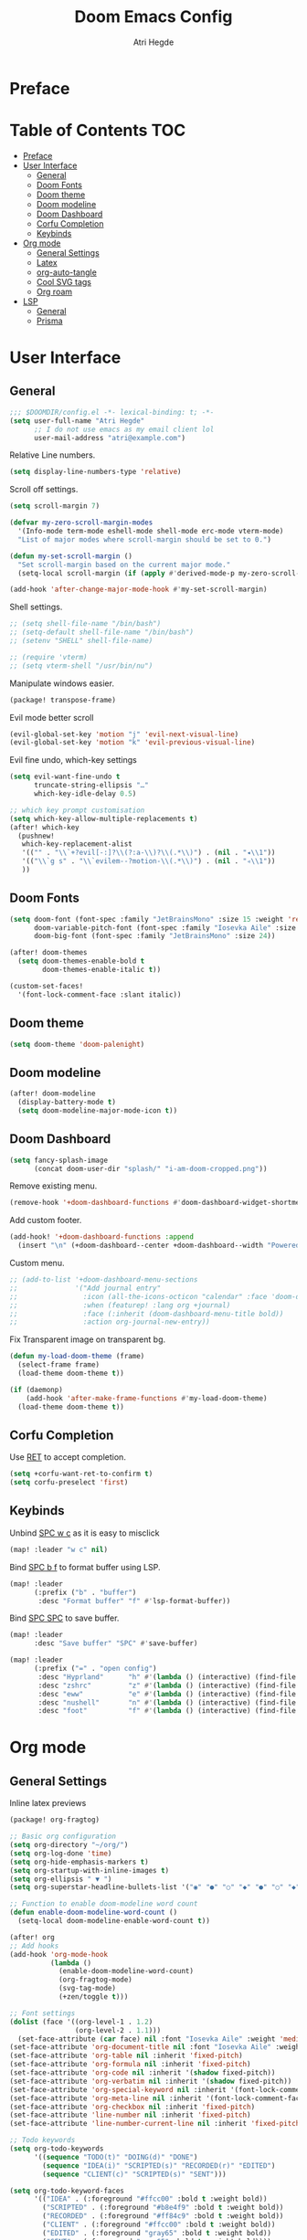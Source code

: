 #+title: Doom Emacs Config
#+author: Atri Hegde

* Preface

* Table of Contents :TOC:
- [[#preface][Preface]]
- [[#user-interface][User Interface]]
  - [[#general][General]]
  - [[#doom-fonts][Doom Fonts]]
  - [[#doom-theme][Doom theme]]
  - [[#doom-modeline][Doom modeline]]
  - [[#doom-dashboard][Doom Dashboard]]
  - [[#corfu-completion][Corfu Completion]]
  - [[#keybinds][Keybinds]]
- [[#org-mode][Org mode]]
  - [[#general-settings][General Settings]]
  - [[#latex][Latex]]
  - [[#org-auto-tangle][org-auto-tangle]]
  - [[#cool-svg-tags][Cool SVG tags]]
  - [[#org-roam][Org roam]]
- [[#lsp][LSP]]
  - [[#general-1][General]]
  - [[#prisma][Prisma]]

* User Interface
** General
#+begin_src emacs-lisp
;;; $DOOMDIR/config.el -*- lexical-binding: t; -*-
(setq user-full-name "Atri Hegde"
      ;; I do not use emacs as my email client lol
      user-mail-address "atri@example.com")
#+end_src
Relative Line numbers.
#+begin_src emacs-lisp
(setq display-line-numbers-type 'relative)
#+end_src
Scroll off settings.
#+begin_src emacs-lisp
(setq scroll-margin 7)

(defvar my-zero-scroll-margin-modes
  '(Info-mode term-mode eshell-mode shell-mode erc-mode vterm-mode)
  "List of major modes where scroll-margin should be set to 0.")

(defun my-set-scroll-margin ()
  "Set scroll-margin based on the current major mode."
  (setq-local scroll-margin (if (apply #'derived-mode-p my-zero-scroll-margin-modes) 0 7)))

(add-hook 'after-change-major-mode-hook #'my-set-scroll-margin)
#+end_src
Shell settings.
#+begin_src emacs-lisp
;; (setq shell-file-name "/bin/bash")
;; (setq-default shell-file-name "/bin/bash")
;; (setenv "SHELL" shell-file-name)

;; (require 'vterm)
;; (setq vterm-shell "/usr/bin/nu")
#+end_src
Manipulate windows easier.
#+begin_src emacs-lisp :tangle packages.el
(package! transpose-frame)
#+end_src
Evil mode better scroll
#+begin_src emacs-lisp
(evil-global-set-key 'motion "j" 'evil-next-visual-line)
(evil-global-set-key 'motion "k" 'evil-previous-visual-line)
#+end_src
Evil fine undo, which-key settings
#+begin_src emacs-lisp
(setq evil-want-fine-undo t
      truncate-string-ellipsis "…"
      which-key-idle-delay 0.5)

;; which key prompt customisation
(setq which-key-allow-multiple-replacements t)
(after! which-key
  (pushnew!
   which-key-replacement-alist
   '(("" . "\\`+?evil[-:]?\\(?:a-\\)?\\(.*\\)") . (nil . "◂\\1"))
   '(("\\`g s" . "\\`evilem--?motion-\\(.*\\)") . (nil . "◃\\1"))
   ))
#+end_src
** Doom Fonts
#+begin_src emacs-lisp
(setq doom-font (font-spec :family "JetBrainsMono" :size 15 :weight 'regular)
      doom-variable-pitch-font (font-spec :family "Iosevka Aile" :size 12)
      doom-big-font (font-spec :family "JetBrainsMono" :size 24))

(after! doom-themes
  (setq doom-themes-enable-bold t
        doom-themes-enable-italic t))

(custom-set-faces!
  '(font-lock-comment-face :slant italic))
#+end_src
** Doom theme
#+begin_src emacs-lisp
(setq doom-theme 'doom-palenight)
#+end_src
** Doom modeline
#+begin_src emacs-lisp
(after! doom-modeline
  (display-battery-mode t)
  (setq doom-modeline-major-mode-icon t))
#+end_src
** Doom Dashboard
#+begin_src emacs-lisp
(setq fancy-splash-image
      (concat doom-user-dir "splash/" "i-am-doom-cropped.png"))
#+end_src
Remove existing menu.
#+begin_src emacs-lisp
(remove-hook '+doom-dashboard-functions #'doom-dashboard-widget-shortmenu)
#+end_src
Add custom footer.
#+begin_src emacs-lisp
(add-hook! '+doom-dashboard-functions :append
  (insert "\n" (+doom-dashboard--center +doom-dashboard--width "Powered by Emacs!")))
#+end_src
Custom menu.
#+begin_src emacs-lisp
;; (add-to-list '+doom-dashboard-menu-sections
;;              '("Add journal entry"
;;                :icon (all-the-icons-octicon "calendar" :face 'doom-dashboard-menu-title)
;;                :when (featurep! :lang org +journal)
;;                :face (:inherit (doom-dashboard-menu-title bold))
;;                :action org-journal-new-entry))
#+end_src
Fix Transparent image on transparent bg.
#+begin_src emacs-lisp
(defun my-load-doom-theme (frame)
  (select-frame frame)
  (load-theme doom-theme t))

(if (daemonp)
    (add-hook 'after-make-frame-functions #'my-load-doom-theme)
  (load-theme doom-theme t))
#+end_src
** Corfu Completion
Use [[kbd:][RET]] to accept completion.

#+begin_src emacs-lisp
(setq +corfu-want-ret-to-confirm t)
(setq corfu-preselect 'first)
#+end_src

** Keybinds

Unbind [[kbd:][SPC w c]] as it is easy to misclick

#+begin_src emacs-lisp
(map! :leader "w c" nil)
#+end_src

Bind [[kbd:][SPC b f]] to format buffer using LSP.

#+begin_src emacs-lisp
(map! :leader
      (:prefix ("b" . "buffer")
       :desc "Format buffer" "f" #'lsp-format-buffer))
#+end_src

Bind [[kbd:][SPC SPC]] to save buffer.

#+begin_src emacs-lisp
(map! :leader
      :desc "Save buffer" "SPC" #'save-buffer)
#+end_src

#+begin_src emacs-lisp
(map! :leader
      (:prefix ("=" . "open config")
       :desc "Hyprland"      "h" #'(lambda () (interactive) (find-file "~/.config/hypr/hypr.org"))
       :desc "zshrc"         "z" #'(lambda () (interactive) (find-file "~/.zshrc"))
       :desc "eww"           "e" #'(lambda () (interactive) (find-file "~/.config/eww/eww.org"))
       :desc "nushell"       "n" #'(lambda () (interactive) (find-file "~/.config/nushell/nushell.org"))
       :desc "foot"          "f" #'(lambda () (interactive) (find-file "~/.config/foot/foot.org"))))
#+end_src
* Org mode
** General Settings
Inline latex previews
#+begin_src emacs-lisp :tangle packages.el
(package! org-fragtog)
#+end_src

#+begin_src emacs-lisp
;; Basic org configuration
(setq org-directory "~/org/")
(setq org-log-done 'time)
(setq org-hide-emphasis-markers t)
(setq org-startup-with-inline-images t)
(setq org-ellipsis " ▼ ")
(setq org-superstar-headline-bullets-list '("◉" "●" "○" "◆" "●" "○" "◆"))

;; Function to enable doom-modeline word count
(defun enable-doom-modeline-word-count ()
  (setq-local doom-modeline-enable-word-count t))

(after! org
;; Add hooks
(add-hook 'org-mode-hook
          (lambda ()
            (enable-doom-modeline-word-count)
            (org-fragtog-mode)
            (svg-tag-mode)
            (+zen/toggle t)))

;; Font settings
(dolist (face '((org-level-1 . 1.2)
                (org-level-2 . 1.1)))
  (set-face-attribute (car face) nil :font "Iosevka Aile" :weight 'medium :height (cdr face)))
(set-face-attribute 'org-document-title nil :font "Iosevka Aile" :weight 'bold :height 1.3)
(set-face-attribute 'org-table nil :inherit 'fixed-pitch)
(set-face-attribute 'org-formula nil :inherit 'fixed-pitch)
(set-face-attribute 'org-code nil :inherit '(shadow fixed-pitch))
(set-face-attribute 'org-verbatim nil :inherit '(shadow fixed-pitch))
(set-face-attribute 'org-special-keyword nil :inherit '(font-lock-comment-face fixed-pitch))
(set-face-attribute 'org-meta-line nil :inherit '(font-lock-comment-face fixed-pitch))
(set-face-attribute 'org-checkbox nil :inherit 'fixed-pitch)
(set-face-attribute 'line-number nil :inherit 'fixed-pitch)
(set-face-attribute 'line-number-current-line nil :inherit 'fixed-pitch)

;; Todo keywords
(setq org-todo-keywords
      '((sequence "TODO(t)" "DOING(d)" "DONE")
        (sequence "IDEA(i)" "SCRIPTED(s)" "RECORDED(r)" "EDITED")
        (sequence "CLIENT(c)" "SCRIPTED(s)" "SENT")))

(setq org-todo-keyword-faces
      '(("IDEA" . (:foreground "#ffcc00" :bold t :weight bold))
        ("SCRIPTED" . (:foreground "#b8e4f9" :bold t :weight bold))
        ("RECORDED" . (:foreground "#ff84c9" :bold t :weight bold))
        ("CLIENT" . (:foreground "#ffcc00" :bold t :weight bold))
        ("EDITED" . (:foreground "gray65" :bold t :weight bold))
        ("SENT" . (:foreground "gray65" :bold t :weight bold))))

;; Latex settings
(setq org-pretty-entities t)
(plist-put org-format-latex-options :scale 1)
(setq org-highlight-latex-and-related '(latex))
(plist-put org-format-latex-options :background "Transparent")

;; org-roam configuration
(setq org-roam-directory "~/org/roam")
(setq org-roam-capture-templates
      '(("d" "default" plain "%?"
         :if-new (file+head "%<%Y%m%d%H%M%S>-${slug}.org"
                            "#+title: ${title}\n#+date: %U\n#+startup: latexpreview\n")
         :unnarrowed t)
        ("m" "module" plain
         "\n* Module details\n\n- %^{Module code}\n- Semester: %^{Semester}\n\n* %?"
         :if-new (file+head "%<%Y%m%d%H%M%S>-${slug}.org"
                            "#+title: ${title}\n#+startup: latexpreview\n")
         :unnarrowed t)
        ("b" "book notes" plain
         "\n* Source\n\n- Author: %^{Author}\n- Title: ${title}\n- Year: %^{Year}\n\n%?"
         :if-new (file+head "%<%Y%m%d%H%M%S>-${slug}.org"
                            "#+title: ${title}\n#+startup: latexpreview\n")
         :unnarrowed t)))
(setq org-roam-dailies-capture-templates
      '(("d" "default" entry "* %<%H:%M>: %?"
         :ifnew (file+head "%<%Y-%m-%d>.org" "#+title: %<%Y-%m-%d>\n"))))

;; writeroom configuration
(setq +zen-text-scale 0.8)
(setq writeroom-width 100)
(setq writeroom-mode-line t)
)
#+end_src

** Latex
#+begin_src emacs-lisp
;; Ensure packages are loaded only when needed
(with-eval-after-load 'ox-latex
  (add-to-list 'org-latex-classes
               '("org-plain-latex"
                 "\\documentclass{article}
[NO-DEFAULT-PACKAGES]
[PACKAGES]
[EXTRA]"
                 ("\\section{%s}" . "\\section*{%s}")
                 ("\\subsection{%s}" . "\\subsection*{%s}")
                 ("\\subsubsection{%s}" . "\\subsubsection*{%s}")
                 ("\\paragraph{%s}" . "\\paragraph*{%s}")
                 ("\\subparagraph{%s}" . "\\subparagraph*{%s}"))))

(with-eval-after-load 'ox-latex
  (add-to-list 'org-latex-classes
               '("report"
                 "\\documentclass{report}"
                 ("\\chapter{%s}" . "\\section*{%s}")
                 ("\\section{%s}" . "\\subsection*{%s}")
                 ("\\subsection{%s}" . "\\subsubsection*{%s}")
                 ("\\subsubsection{%s}" . "\\paragraph*{%s}")
                 ("\\paragraph{%s}" . "\\subparagraph*{%s}"))))

(setq TeX-view-program-selection '((output-pdf "PDF Tools"))
      TeX-view-program-list '(("PDF Tools" "TeX-pdf-tools-sync-view"))
      TeX-source-correlate-start-server t)

;; Optimize LaTeX export with minted for code highlighting
(setq org-latex-src-block-backend 'minted
      org-latex-packages-alist '(("" "minted"))
      org-latex-pdf-process
      '("pdflatex -shell-escape -interaction nonstopmode -output-directory build %f"))

(add-hook 'pdf-view-mode-hook 'auto-revert-mode)

;; Only load org-latex when needed
(with-eval-after-load 'org
  (require 'ox-latex))
#+end_src

** org-auto-tangle
Add =#+auto_tangle: t= to the top of an org file to enable auto-tangle!
#+begin_src emacs-lisp :tangle packages.el
(package! org-auto-tangle)
#+end_src

#+begin_src emacs-lisp :tangle yes
(use-package! org-auto-tangle
  :defer t
  :hook (org-mode . org-auto-tangle-mode)
  :config
  (setq org-auto-tangle-default t)
)
#+end_src

** Cool SVG tags
#+begin_src emacs-lisp :tangle packages.el
(package! svg-lib)
(package! svg-tag-mode)
#+end_src
SVG tags config
#+begin_src emacs-lisp
(require 'svg-tag-mode)
(defconst date-re "[0-9]\\{4\\}-[0-9]\\{2\\}-[0-9]\\{2\\}")
(defconst time-re "[0-9]\\{2\\}:[0-9]\\{2\\}")
(defconst day-re "[A-Za-z]\\{3\\}")
(defconst day-time-re (format "\\(%s\\)? ?\\(%s\\)?" day-re time-re))

(defun svg-progress-percent (value)
  (save-match-data
   (svg-image (svg-lib-concat
               (svg-lib-progress-bar  (/ (string-to-number value) 100.0)
                                 nil :margin 0 :stroke 2 :radius 3 :padding 2 :width 11)
               (svg-lib-tag (concat value "%")
                            nil :stroke 0 :margin 0)) :ascent 'center)))

(defun svg-progress-count (value)
  (save-match-data
    (let* ((seq (split-string value "/"))
           (count (if (stringp (car seq))
                      (float (string-to-number (car seq)))
                    0))
           (total (if (stringp (cadr seq))
                      (float (string-to-number (cadr seq)))
                    1000)))
      (svg-image (svg-lib-concat
                  (svg-lib-progress-bar (/ count total) nil
                                        :margin 0 :stroke 2 :radius 3 :padding 2 :width 11)
                  (svg-lib-tag value nil
                               :stroke 0 :margin 0)) :ascent 'center))))

(setq svg-tag-tags
      `(
        ;; Org tags
        (":\\([A-Za-z0-9]+\\)" . ((lambda (tag) (svg-tag-make tag))))
        (":\\([A-Za-z0-9]+[ \-]\\)" . ((lambda (tag) tag)))

        ;; Task priority
        ("\\[#[A-Z]\\]" . ( (lambda (tag)
                              (svg-tag-make tag :face 'org-priority
                                            :beg 2 :end -1 :margin 0))))

        ;; TODO / DONE
        ("TODO" . ((lambda (tag) (svg-tag-make "TODO" :face 'org-todo :inverse t :margin 0))))
        ("DONE" . ((lambda (tag) (svg-tag-make "DONE" :face 'org-done :margin 0))))


        ;; Citation of the form [cite:@Knuth:1984]
        ("\\(\\[cite:@[A-Za-z]+:\\)" . ((lambda (tag)
                                          (svg-tag-make tag
                                                        :inverse t
                                                        :beg 7 :end -1
                                                        :crop-right t))))
        ("\\[cite:@[A-Za-z]+:\\([0-9]+\\]\\)" . ((lambda (tag)
                                                (svg-tag-make tag
                                                              :end -1
                                                              :crop-left t))))


        ;; Active date (with or without day name, with or without time)
        (,(format "\\(<%s>\\)" date-re) .
         ((lambda (tag)
            (svg-tag-make tag :beg 1 :end -1 :margin 0))))
        (,(format "\\(<%s \\)%s>" date-re day-time-re) .
         ((lambda (tag)
            (svg-tag-make tag :beg 1 :inverse nil :crop-right t :margin 0))))
        (,(format "<%s \\(%s>\\)" date-re day-time-re) .
         ((lambda (tag)
            (svg-tag-make tag :end -1 :inverse t :crop-left t :margin 0))))

        ;; Inactive date  (with or without day name, with or without time)
         (,(format "\\(\\[%s\\]\\)" date-re) .
          ((lambda (tag)
             (svg-tag-make tag :beg 1 :end -1 :margin 0 :face 'org-date))))
         (,(format "\\(\\[%s \\)%s\\]" date-re day-time-re) .
          ((lambda (tag)
             (svg-tag-make tag :beg 1 :inverse nil :crop-right t :margin 0 :face 'org-date))))
         (,(format "\\[%s \\(%s\\]\\)" date-re day-time-re) .
          ((lambda (tag)
             (svg-tag-make tag :end -1 :inverse t :crop-left t :margin 0 :face 'org-date))))

        ;; ;; Progress
        ("\\(\\[[0-9]\\{1,3\\}%\\]\\)" . ((lambda (tag)
                                            (svg-progress-percent (substring tag 1 -2)))))
        ("\\(\\[[0-9]+/[0-9]+\\]\\)" . ((lambda (tag)
                                          (svg-progress-count (substring tag 1 -1)))))
        ))
#+end_src
** Org roam
#+begin_src emacs-lisp :tangle packages.el
(unpin! org-roam)
(package! org-roam-ui)
#+end_src

#+begin_src emacs-lisp
(use-package! websocket
    :after org-roam)

(use-package! org-roam-ui
    :after org-roam
    :config
    (setq org-roam-ui-sync-theme t
          org-roam-ui-follow t
          org-roam-ui-update-on-save t
          org-roam-ui-open-on-start t))
#+end_src
* LSP
** General
#+begin_src emacs-lisp
(after! lsp-mode
  (setq lsp-inlay-hint-enable t
        lsp-inlay-hints-mode t))
#+end_src
HTML tag pair editing.
#+begin_src emacs-lisp
(require 'sgml-mode)
(add-hook 'web-mode-hook 'sgml-electric-tag-pair-mode)
#+end_src
Poetry + pyenv bug fix.
#+begin_src emacs-lisp
(after! poetry
  (remove-hook 'python-mode-hook #'poetry-tracking-mode)
  (add-hook 'python-mode-hook 'poetry-track-virtualenv))
#+end_src
** Prisma
#+begin_src emacs-lisp :tangle packages.el
(package! prisma-mode :recipe (:host github :repo "pimeys/emacs-prisma-mode" :branch "main"))
#+end_src
